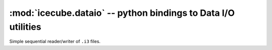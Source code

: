 :mod:`icecube.dataio` -- python bindings to Data I/O utilities
===============================================================

.. module:: icecube.dataio
   :synopsis: python bindings to Data I/O utilities

.. class:: I3File

   Simple sequential reader/writer of ``.i3`` files.

   .. data:: Writing
   .. data:: Reading

      Used to indicate the mode with which to open a file. Possible
      values are ``Reading`` and ``Writing``.  Obviously you can only
      push frames onto a ``Writing`` file and pop frames from a
      ``Reading`` file.

   .. method:: I3File()

      Create an I3File object w/o an actual associated file::

        # not very useful
        f = I3File()      	     

   .. method:: open_file(path, mode = I3File.Reading)

      Open file at *path*.  Default mode is for reading::

        # open for reading
        i3file = I3File()
        i3file.open_file("mydata.i3")

        # open for writing
        i3file2 = I3File()
        i3file2.open_file("mydata.i3", I3File.Writing)

      *path* may end in ``.i3`` or ``.i3.gz`` for uncompressed or
       gzip-compresed files (applies for both **Reading** and **Writing**)

   .. method:: I3File(path, mode = I3File.Reading)

      Create an I3File, then call::

        self.open_file(path, mode)

   .. method:: pop_frame()

      Return the next frame of any type from the file::

        frame = i3file.pop_frame()
        print frame	

   .. method:: pop_frame(stream)

      Return the next frame of with stream type *stream* from the file::

        frame = i3file.pop_frame(icetray.I3Frame.Geometry)
        print frame

   .. method:: pop_physics()

      Shorthand for::
      
         pop_frame(icetray.I3Frame.Physics)

   .. method:: push(frame)

      Push frame onto file (file must be open for writing)::

        frame = icetray.I3Frame(icetray.I3Frame.Physics)
	i3file = I3File("generated.i3.gz", I3File.Writing)
	i3file.push(frame)

   .. method:: close()

      Close the file.
      
   .. method:: rewind()

      Close and reopen the file to the beginning.   
      
   .. method:: more()

      Returns true if there are more frames available.  This prints
      all the event ids in a file::

        i3f = I3File("mydata.i3")
        while i3f.more():
          phys = i3f.pop_frame()
          print phys['I3EventHeader'].EventID
      	      
      You can also use the iterator interface rather than writing an
      explicit loop.

   .. method:: next()

      Returns the next frame, if available, else throws StopIteration.
      This is part of the python 'iterator protocol'; this function
      combined with ``__iter__()``, gets you iteration in loops and
      list comprehensions (see __iter__() below):

   .. method:: __iter__()

      Return an iterator to the I3File (just a freshly-opened copy of
      the I3File object itself, since I3File implements the iterator
      protocol).  The I3File class supports standard python iteration.
      This means you can use the I3File in looping contexts::

         i3f = I3File("mydata.i3")
         for frame in i3f:
             print frame

      or minus the intermediate variable ``i3f``::

         for frame in I3File('mydata.i3'):
             print frame  	       

      and list comprehensions.  For instance this gets the EventID of
      all physics frames in the file ``mydata.i3``::

         eventids = [frame['I3EventHeader'].EventId 
	             for frame in I3File('mydata.i3')
	             if frame.GetStop() == icetray.I3Frame.Physics]
 
	  


      
   

